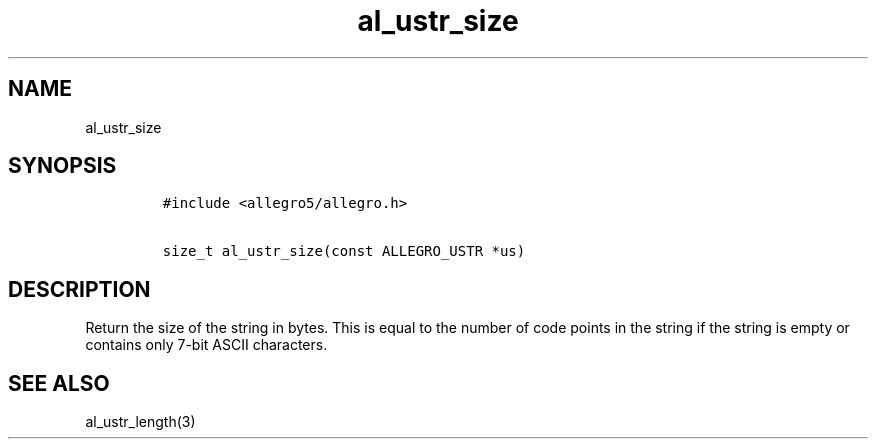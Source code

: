 .TH al_ustr_size 3 "" "Allegro reference manual"
.SH NAME
.PP
al_ustr_size
.SH SYNOPSIS
.IP
.nf
\f[C]
#include\ <allegro5/allegro.h>

size_t\ al_ustr_size(const\ ALLEGRO_USTR\ *us)
\f[]
.fi
.SH DESCRIPTION
.PP
Return the size of the string in bytes.
This is equal to the number of code points in the string if the
string is empty or contains only 7-bit ASCII characters.
.SH SEE ALSO
.PP
al_ustr_length(3)
